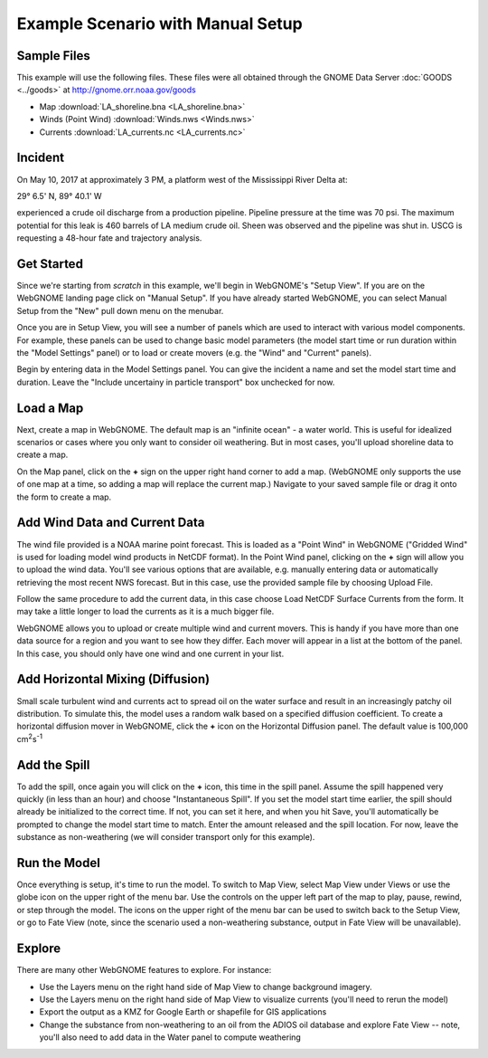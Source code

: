 ﻿##################################
Example Scenario with Manual Setup
##################################

Sample Files
============

This example will use the following files. These files were all obtained through the
GNOME Data Server :doc:`GOODS <../goods>` at http://gnome.orr.noaa.gov/goods

* Map :download:`LA_shoreline.bna <LA_shoreline.bna>`
* Winds (Point Wind) :download:`Winds.nws <Winds.nws>`
* Currents :download:`LA_currents.nc <LA_currents.nc>`

Incident
========

On May 10, 2017 at approximately 3 PM, a platform west of the Mississippi River Delta at:

29° 6.5' N, 89° 40.1' W

experienced a crude oil discharge from a production pipeline. Pipeline pressure at the
time was 70 psi. The maximum potential for this leak is 460 barrels of LA medium crude oil. Sheen was observed and the pipeline was shut in. USCG is requesting a 48-hour fate and trajectory analysis.


Get Started
===========

Since we're starting from *scratch* in this example, we'll begin in WebGNOME's "Setup View".
If you are on the WebGNOME landing page click on "Manual Setup". If you have already started
WebGNOME, you can select Manual Setup from the "New" pull down menu on the menubar.

Once you are in Setup View, you will see a number of panels which are used to interact with
various model components.
For example, these panels can be used to change basic model parameters (the model start time
or run duration within the "Model Settings" panel) or to load or create movers (e.g.
the "Wind" and "Current" panels).

Begin by entering data in the Model Settings panel. You can give the incident a name and set the model start time and duration. Leave the "Include uncertainy in particle transport" box unchecked for now.


Load a Map
==========

Next, create a map in WebGNOME. The default map is an "infinite ocean" - a water world. This is useful for
idealized scenarios or cases where you only want to consider oil weathering. But in most cases, you'll upload
shoreline data to create a map.

On the Map panel, click on the **+** sign on the upper right hand corner to add a map. (WebGNOME only supports the
use of one map at a time, so adding a map will replace the current map.) Navigate to your saved sample file
or drag it onto the form to create a map.


Add Wind Data and Current Data
==============================

The wind file provided is a NOAA marine point forecast. This is loaded as a "Point Wind" in WebGNOME ("Gridded Wind" is used for loading model wind products in NetCDF format). In the Point Wind panel, clicking on the **+** sign will allow you to upload the wind data. You'll see various options that
are available, e.g. manually entering data or automatically retrieving the most recent NWS forecast.
But in this case, use the provided sample file by choosing Upload File.

Follow the same procedure to add the current data, in this case choose Load NetCDF Surface Currents from the
form. It may take a little longer to load the currents as it is a much bigger file.

WebGNOME allows you to upload or create multiple wind and current movers. This is handy if you have more than
one data source for a region and you want to see how they differ. Each mover will appear in a list at the bottom
of the panel. In this case, you should only have one wind and one current in your list.


Add Horizontal Mixing (Diffusion)
=================================

Small scale turbulent wind and currents act to spread oil on the water surface and result in an increasingly
patchy oil distribution. To simulate this, the model uses a random walk based on a specified diffusion coefficient.
To create a horizontal diffusion mover in WebGNOME, click the **+** icon on the Horizontal Diffusion panel. The
default value is 100,000 cm\ :sup:`2`\ s\ :sup:`-1`


Add the Spill
=============

To add the spill, once again you will click on the **+** icon, this time in the spill panel. Assume
the spill happened very quickly (in less than an hour) and choose "Instantaneous Spill". If you set
the model start time earlier, the spill should already be initialized to the correct time. If not,
you can set it here, and when you hit Save, you'll automatically be prompted to change the
model start time to match. Enter the amount released and the spill location. For now, leave the
substance as non-weathering (we will consider transport only for this example).

Run the Model
=============

Once everything is setup, it's time to run the model. To switch to Map View, select Map View under
Views or use the globe icon on the upper right of the menu bar. Use the controls on the upper left part of the map to play, pause, rewind, or step through
the model. The icons on the upper right of the menu bar can be used to switch back to the Setup View,
or go to Fate View (note, since the scenario used a non-weathering substance, output in Fate View
will be unavailable).


Explore
=======

There are many other WebGNOME features to explore. For instance:

* Use the Layers menu on the right hand side of Map View to change background imagery.
* Use the Layers menu on the right hand side of Map View to visualize currents (you'll need to rerun the model)
* Export the output as a KMZ for Google Earth or shapefile for GIS applications
* Change the substance from non-weathering to an oil from the ADIOS oil database and explore Fate View -- note, you'll also need to add data in the Water panel to compute weathering

